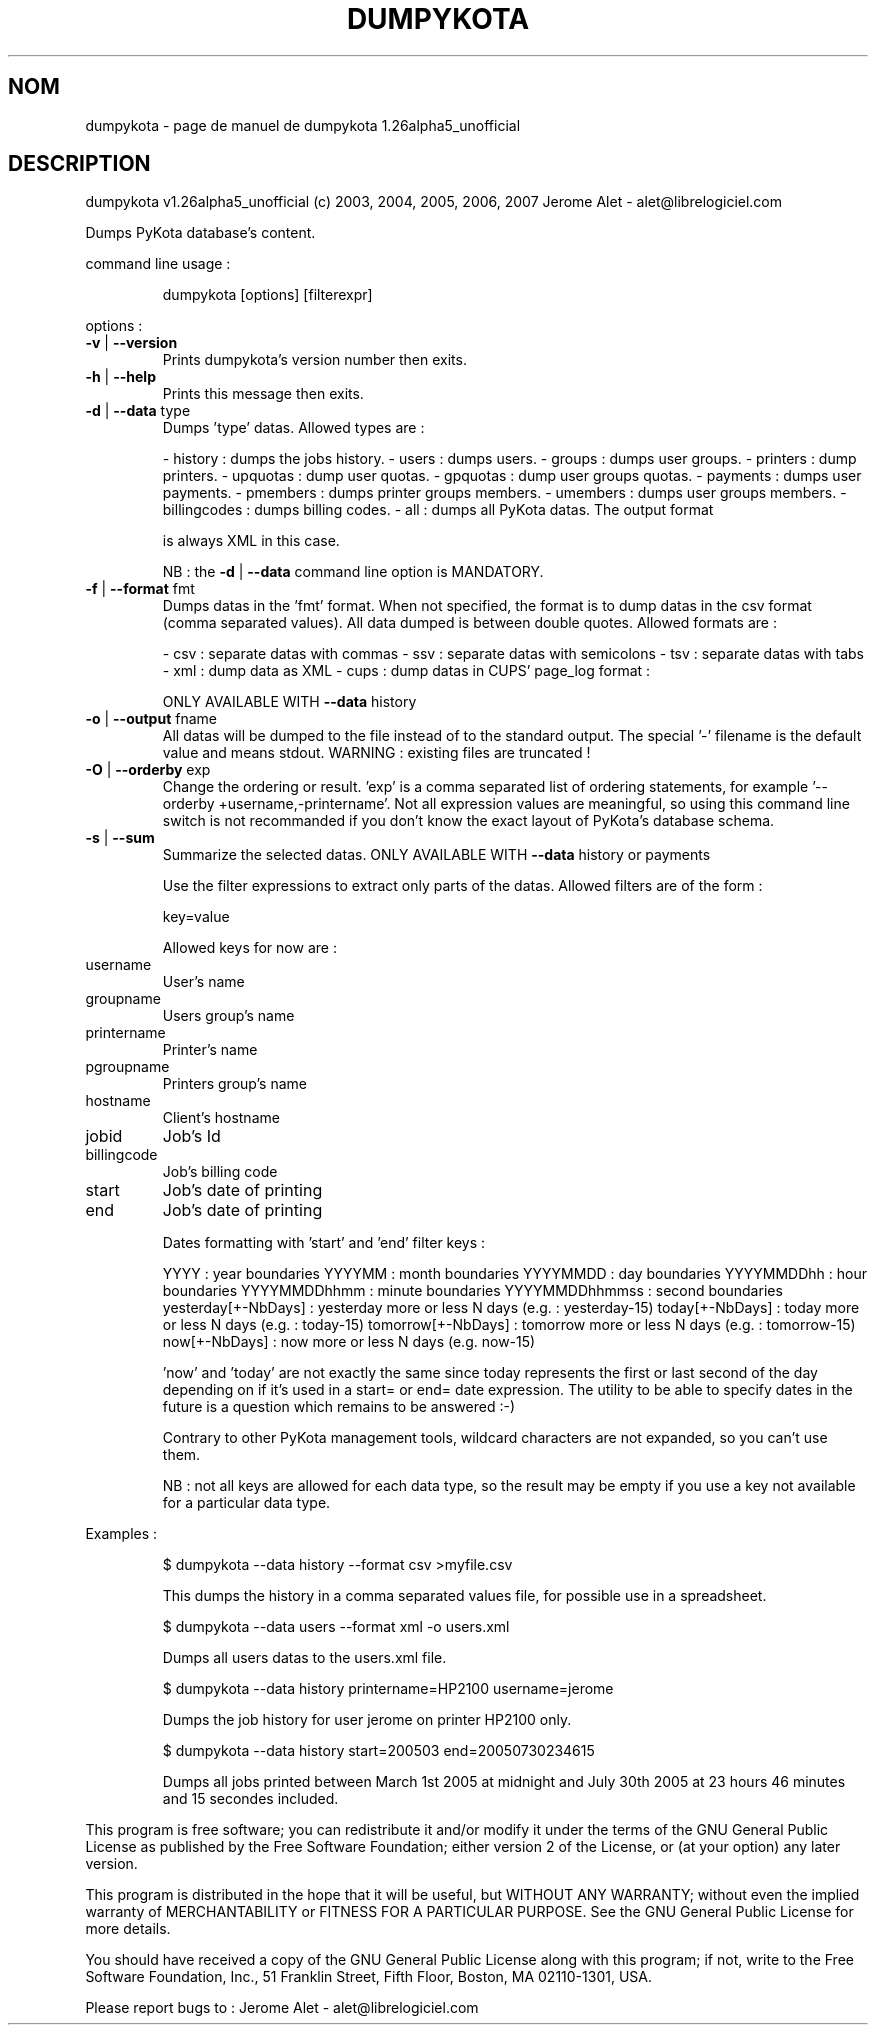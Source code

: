 .\" DO NOT MODIFY THIS FILE!  It was generated by help2man 1.36.
.TH DUMPYKOTA "1" "avril 2007" "C@LL - Conseil Internet & Logiciels Libres" "User Commands"
.SH NOM
dumpykota \- page de manuel de dumpykota 1.26alpha5_unofficial
.SH DESCRIPTION
dumpykota v1.26alpha5_unofficial (c) 2003, 2004, 2005, 2006, 2007 Jerome Alet \- alet@librelogiciel.com
.PP
Dumps PyKota database's content.
.PP
command line usage :
.IP
dumpykota [options] [filterexpr]
.PP
options :
.TP
\fB\-v\fR | \fB\-\-version\fR
Prints dumpykota's version number then exits.
.TP
\fB\-h\fR | \fB\-\-help\fR
Prints this message then exits.
.TP
\fB\-d\fR | \fB\-\-data\fR type
Dumps 'type' datas. Allowed types are :
.IP
\- history : dumps the jobs history.
\- users : dumps users.
\- groups : dumps user groups.
\- printers : dump printers.
\- upquotas : dump user quotas.
\- gpquotas : dump user groups quotas.
\- payments : dumps user payments.
\- pmembers : dumps printer groups members.
\- umembers : dumps user groups members.
\- billingcodes : dumps billing codes.
\- all : dumps all PyKota datas. The output format
.IP
is always XML in this case.
.IP
NB : the \fB\-d\fR | \fB\-\-data\fR command line option
is MANDATORY.
.TP
\fB\-f\fR | \fB\-\-format\fR fmt
Dumps datas in the 'fmt' format. When not specified,
the format is to dump datas in the csv format (comma
separated values). All data dumped is between double
quotes. Allowed formats are :
.IP
\- csv : separate datas with commas
\- ssv : separate datas with semicolons
\- tsv : separate datas with tabs
\- xml : dump data as XML
\- cups : dump datas in CUPS' page_log format :
.IP
ONLY AVAILABLE WITH \fB\-\-data\fR history
.TP
\fB\-o\fR | \fB\-\-output\fR fname
All datas will be dumped to the file instead of
to the standard output. The special '\-' filename
is the default value and means stdout.
WARNING : existing files are truncated !
.TP
\fB\-O\fR | \fB\-\-orderby\fR exp
Change the ordering or result. 'exp' is a comma
separated list of ordering statements, for example
\&'\-\-orderby +username,\-printername'. Not all expression
values are meaningful, so using this command line
switch is not recommanded if you don't know the
exact layout of PyKota's database schema.
.TP
\fB\-s\fR | \fB\-\-sum\fR
Summarize the selected datas.
ONLY AVAILABLE WITH \fB\-\-data\fR history or payments
.IP
Use the filter expressions to extract only parts of the
datas. Allowed filters are of the form :
.IP
key=value
.IP
Allowed keys for now are :
.TP
username
User's name
.TP
groupname
Users group's name
.TP
printername
Printer's name
.TP
pgroupname
Printers group's name
.TP
hostname
Client's hostname
.TP
jobid
Job's Id
.TP
billingcode
Job's billing code
.TP
start
Job's date of printing
.TP
end
Job's date of printing
.IP
Dates formatting with 'start' and 'end' filter keys :
.IP
YYYY : year boundaries
YYYYMM : month boundaries
YYYYMMDD : day boundaries
YYYYMMDDhh : hour boundaries
YYYYMMDDhhmm : minute boundaries
YYYYMMDDhhmmss : second boundaries
yesterday[+\-NbDays] : yesterday more or less N days (e.g. : yesterday\-15)
today[+\-NbDays] : today more or less N days (e.g. : today\-15)
tomorrow[+\-NbDays] : tomorrow more or less N days (e.g. : tomorrow\-15)
now[+\-NbDays] : now more or less N days (e.g. now\-15)
.IP
\&'now' and 'today' are not exactly the same since today represents the first
or last second of the day depending on if it's used in a start= or end=
date expression. The utility to be able to specify dates in the future is
a question which remains to be answered :\-)
.IP
Contrary to other PyKota management tools, wildcard characters are not
expanded, so you can't use them.
.IP
NB : not all keys are allowed for each data type, so the result may be
empty if you use a key not available for a particular data type.
.PP
Examples :
.IP
\f(CW$ dumpykota --data history --format csv >myfile.csv\fR
.IP
This dumps the history in a comma separated values file, for possible
use in a spreadsheet.
.IP
\f(CW$ dumpykota --data users --format xml -o users.xml\fR
.IP
Dumps all users datas to the users.xml file.
.IP
\f(CW$ dumpykota --data history printername=HP2100 username=jerome\fR
.IP
Dumps the job history for user jerome on printer HP2100 only.
.IP
\f(CW$ dumpykota --data history start=200503 end=20050730234615\fR
.IP
Dumps all jobs printed between March 1st 2005 at midnight and
July 30th 2005 at 23 hours 46 minutes and 15 secondes included.
.PP
This program is free software; you can redistribute it and/or modify
it under the terms of the GNU General Public License as published by
the Free Software Foundation; either version 2 of the License, or
(at your option) any later version.
.PP
This program is distributed in the hope that it will be useful,
but WITHOUT ANY WARRANTY; without even the implied warranty of
MERCHANTABILITY or FITNESS FOR A PARTICULAR PURPOSE.  See the
GNU General Public License for more details.
.PP
You should have received a copy of the GNU General Public License
along with this program; if not, write to the Free Software
Foundation, Inc., 51 Franklin Street, Fifth Floor, Boston, MA 02110\-1301, USA.
.PP
Please report bugs to : Jerome Alet \- alet@librelogiciel.com
